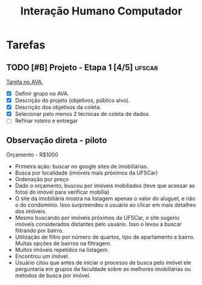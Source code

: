 #+title: Interação Humano Computador

* Tarefas
** TODO [#B] Projeto - Etapa 1 [4/5] :ufscar:
DEADLINE: <2022-12-04 Sun>

[[https://ava2.ead.ufscar.br/mod/assign/view.php?id=573000][Tarefa no AVA.]]

- [X] Definir grupo no AVA.
- [X] Descrição do projeto (objetivos, público alvo).
- [X] Descrição dos objetivos da coleta.
- [X] Selecionar pelo menos 2 técnicas de coleta de dados.
- [-] Refinar roteiro e entregar

** Observação direta - piloto
Orçamento - R$1000

- Primeira ação: buscar no google sites de imobiliárias.
- Busca por localidade (imóveis mais próximos da UFSCar)
- Ordenação por preço
- Dado o orçamento, buscou por imóveis mobiliados (teve que acessar as fotos do imóvel para verificar mobília)
- O site da imobiliária mostra na listagem apenas o valor do aluguel, e não o do condomínio. Isso surpreendeu o usuário ao clicar em mais detalhes dos imóveis.
- Mesmo buscando por imóveis próximos da UFSCar, o site sugeriu imóveis considerados distantes pelo usuário. Isso o levou a buscar filtrando por bairro.
- Utilização de filtro por número de quartos, tipo de apartamento e bairro. Muitas opções de bairros na filtragem.
- Muitos imóveis repetidos na listagem.
- Encontrou um imóvel.
- Usuário citou que antes de iniciar o processo de busca pelo imóvel ele perguntaria em grupos da faculdade sobre as melhores imobiliárias ou métodos de busca por imóvel.

